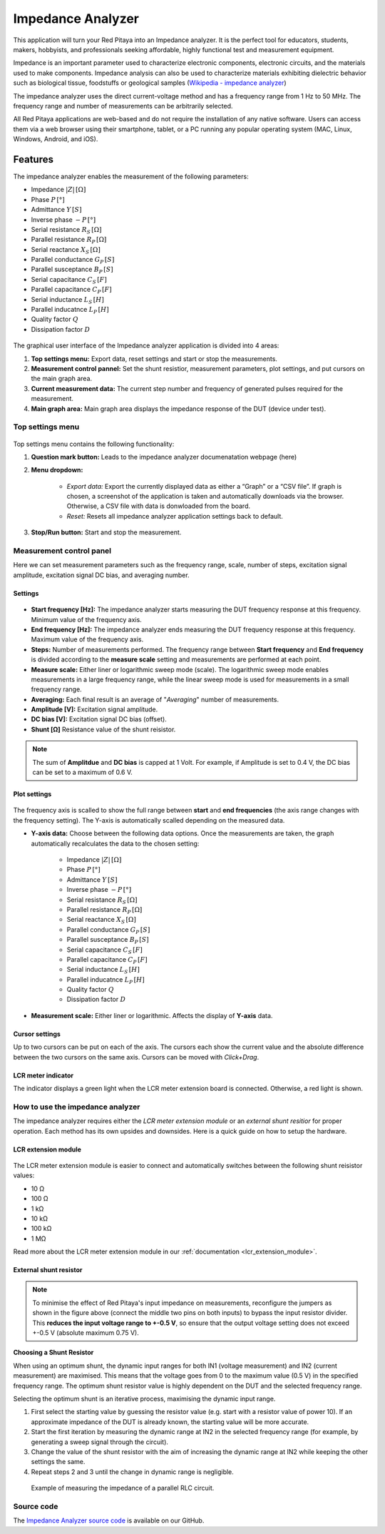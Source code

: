 .. _impedance_app:

###################
Impedance Analyzer
###################

This application will turn your Red Pitaya into an Impedance analyzer. It is the perfect tool for educators, students, makers, hobbyists, and professionals seeking affordable, highly functional test and measurement equipment.

Impedance is an important parameter used to characterize electronic components, electronic circuits, and the materials used to make components. Impedance analysis can also be used to characterize materials exhibiting dielectric behavior such as biological tissue, foodstuffs or geological samples (`Wikipedia - impedance analyzer <https://en.wikipedia.org/wiki/Impedance_analyzer>`_)

The impedance analyzer uses the direct current-voltage method and has a frequency range from 1 Hz to 50 MHz. The frequency range and number of measurements can be arbitrarily selected.

All Red Pitaya applications are web-based and do not require the installation of any native software. Users can access them via a web browser using their smartphone, tablet, or a PC running any popular operating system (MAC, Linux, Windows, Android, and iOS).

Features
***********

The impedance analyzer enables the measurement of the following parameters:

- Impedance :math:`|Z|\, [Ω]`
- Phase :math:`P\, [°]`
- Admittance :math:`Y\, [S]`
- Inverse phase :math:`-P\, [°]`
- Serial resistance :math:`R_S\, [Ω]`
- Parallel resistance :math:`R_P\, [Ω]`
- Serial reactance :math:`X_S\, [Ω]`
- Parallel conductance :math:`G_P\, [S]`
- Parallel susceptance :math:`B_P\, [S]`
- Serial capacitance :math:`C_S\, [F]`
- Parallel capacitance :math:`C_P\, [F]`
- Serial inductance :math:`L_S\, [H]`
- Parallel inducatnce :math:`L_P\, [H]`
- Quality factor :math:`Q`
- Dissipation factor :math:`D`

.. figure:: img/Impedance_analyzer_main.png
    :width: 1000

The graphical user interface of the Impedance analyzer application is divided into 4 areas:

#. **Top settings menu:** Export data, reset settings and start or stop the measurements.
#. **Measurement control pannel:** Set the shunt resistior, measurement parameters, plot settings, and put cursors on the main graph area.
#. **Current measurement data:** The current step number and frequency of generated pulses required for the measurement.
#. **Main graph area:** Main graph area displays the impedance response of the DUT (device under test).


Top settings menu
==================

.. figure:: img/IA_top_settings.png
  :width: 300

Top settings menu contains the following functionality:

#. **Question mark button:** Leads to the impedance analyzer documenatation webpage (here)
#. **Menu dropdown:**

    - *Export data:* Export the currently displayed data as either a “Graph” or a “CSV file”. If graph is chosen, a screenshot of the application is taken and automatically downloads via the browser. Otherwise, a CSV file with data is donwloaded from the board.
    - *Reset:* Resets all impedance analyzer application settings back to default.

#. **Stop/Run button:** Start and stop the measurement.


Measurement control panel
==========================

Here we can set measurement parameters such as the frequency range, scale, number of steps, excitation signal amplitude, excitation signal DC bias, and averaging number.


Settings
---------

.. figure:: img/IA_settings.png
    :width: 260

- **Start frequency [Hz]:** The impedance analyzer starts measuring the DUT frequency response at this frequency. Minimum value of the frequency axis.
- **End frequency [Hz]:** The impedance analyzer ends measuring the DUT frequency response at this frequency. Maximum value of the frequency axis.
- **Steps:** Number of measurements performed. The frequency range between **Start frequency** and **End frequency** is divided according to the **measure scale** setting and measurements are performed at each point.
- **Measure scale:** Either liner or logarithmic sweep mode (scale). The logarithmic sweep mode enables measurements in a large frequency range, while the linear sweep mode is used for measurements in a small frequency range.
- **Averaging:** Each final result is an average of "*Averaging*" number of measurements.
- **Amplitude [V]:** Excitation signal amplitude.
- **DC bias [V]:** Excitation signal DC bias (offset).
- **Shunt [Ω]** Resistance value of the shunt reisistor.

.. note::

    The sum of **Amplitdue** and **DC bias** is capped at 1 Volt. For example, if Amplitude is set to 0.4 V, the DC bias can be set to a maximum of 0.6 V.


Plot settings
--------------

.. figure:: img/IA_plot_settings.png
    :width: 260

The frequency axis is scalled to show the full range between **start** and **end frequencies** (the axis range changes with the frequency setting). The Y-axis is automatically scalled depending on the measured data.

- **Y-axis data:** Choose between the following data options. Once the measurements are taken, the graph automatically recalculates the data to the chosen setting:

    - Impedance :math:`|Z|\, [Ω]`
    - Phase :math:`P\, [°]`
    - Admittance :math:`Y\, [S]`
    - Inverse phase :math:`-P\, [°]`
    - Serial resistance :math:`R_S\, [Ω]`
    - Parallel resistance :math:`R_P\, [Ω]`
    - Serial reactance :math:`X_S\, [Ω]`
    - Parallel conductance :math:`G_P\, [S]`
    - Parallel susceptance :math:`B_P\, [S]`
    - Serial capacitance :math:`C_S\, [F]`
    - Parallel capacitance :math:`C_P\, [F]`
    - Serial inductance :math:`L_S\, [H]`
    - Parallel inducatnce :math:`L_P\, [H]`
    - Quality factor :math:`Q`
    - Dissipation factor :math:`D`

- **Measurement scale:** Either liner or logarithmic. Affects the display of **Y-axis** data.


Cursor settings
---------------

Up to two cursors can be put on each of the axis. The cursors each show the current value and the absolute difference between the two cursors on the same axis.
Cursors can be moved with *Click+Drag*.


LCR meter indicator
----------------------

The indicator displays a green light when the LCR meter extension board is connected. Otherwise, a red light is shown.

.. _impedance_connection:

How to use the impedance analyzer
==================================

The impedance analyzer requires either the *LCR meter extension module* or an *external shunt resitior* for proper operation.
Each method has its own upsides and downsides. Here is a quick guide on how to setup the hardware.

LCR extension module
---------------------

.. figure::  img/E_module_connection.png
    :width: 1000

The LCR meter extension module is easier to connect and automatically switches between the following shunt reisistor values:

- 10 Ω
- 100 Ω
- 1 kΩ
- 10 kΩ
- 100 kΩ
- 1 MΩ

Read more about the LCR meter extension module in our :ref:`documentation <lcr_extension_module>`.


External shunt resistor
-------------------------

.. figure::  img/IA_shunt_connection.png
    :width: 600

.. note::

    To minimise the effect of Red Pitaya's input impedance on measurements, reconfigure the jumpers as shown in the figure above (connect the middle two pins on both inputs) to bypass the input resistor divider.
    This **reduces the input voltage range to +-0.5 V**, so ensure that the output voltage setting does not exceed +-0.5 V (absolute maximum 0.75 V).

**Choosing a Shunt Resistor**

When using an optimum shunt, the dynamic input ranges for both IN1 (voltage measurement) and IN2 (current measurement) are maximised. This means that the voltage goes from 0 to the maximum value (0.5 V) in the specified frequency range. 
The optimum shunt resistor value is highly dependent on the DUT and the selected frequency range.

Selecting the optimum shunt is an iterative process, maximising the dynamic input range.

1. First select the starting value by guessing the resistor value (e.g. start with a resistor value of power 10). If an approximate impedance of the DUT is already known, the starting value will be more accurate.
2. Start the first iteration by measuring the dynamic range at IN2 in the selected frequency range (for example, by generating a sweep signal through the circuit).
3. Change the value of the shunt resistor with the aim of increasing the dynamic range at IN2 while keeping the other settings the same.
4. Repeat steps 2 and 3 until the change in dynamic range is negligible.


.. figure::  img/Impedance_analyzer_RLC3.png
    :width: 1000

    Example of measuring the impedance of a parallel RLC circuit.


Source code
==============

The `Impedance Analyzer source code <https://github.com/RedPitaya/RedPitaya/tree/master/apps-tools/impedance_analyzer>`_ is available on our GitHub.

